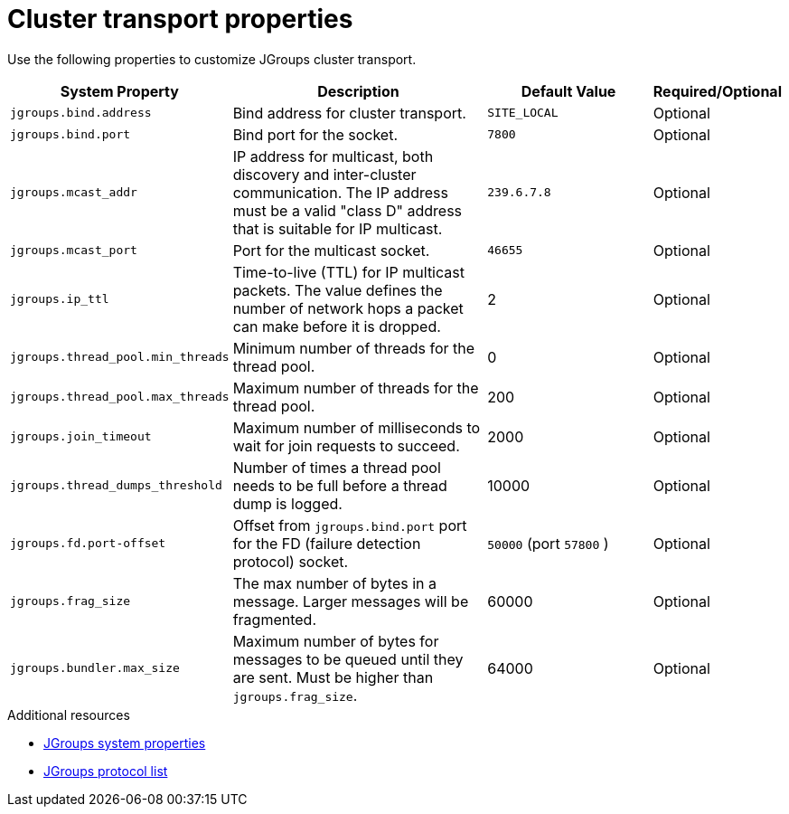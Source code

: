 [id='jgroups-system-properties_{context}']
= Cluster transport properties

Use the following properties to customize JGroups cluster transport.

[%header,cols="1,3,2,1"]
|===

| System Property
| Description
| Default Value
| Required/Optional

| `jgroups.bind.address`
| Bind address for cluster transport.
| `SITE_LOCAL`
| Optional

| `jgroups.bind.port`
| Bind port for the socket.
| `7800`
| Optional

| `jgroups.mcast_addr`
| IP address for multicast, both discovery and inter-cluster communication. The IP address must be a valid "class D" address that is suitable for IP multicast.
| `239.6.7.8`
| Optional

| `jgroups.mcast_port`
| Port for the multicast socket.
| `46655`
| Optional

| `jgroups.ip_ttl`
| Time-to-live (TTL) for IP multicast packets. The value defines the number of network hops a packet can make before it is dropped.
| 2
| Optional

| `jgroups.thread_pool.min_threads`
| Minimum number of threads for the thread pool.
| 0
| Optional

| `jgroups.thread_pool.max_threads`
| Maximum number of threads for the thread pool.
| 200
| Optional

| `jgroups.join_timeout`
| Maximum number of milliseconds to wait for join requests to succeed.
| 2000
| Optional

|`jgroups.thread_dumps_threshold`
| Number of times a thread pool needs to be full before a thread dump is logged.
| 10000
| Optional

| `jgroups.fd.port-offset`
| Offset from `jgroups.bind.port` port for the FD (failure detection protocol) socket.
| `50000` (port `57800` )
| Optional

| `jgroups.frag_size`
| The max number of bytes in a message. Larger messages will be fragmented.
| 60000
| Optional

| `jgroups.bundler.max_size`
| Maximum number of bytes for messages to be queued until they are sent.
Must be higher than `jgroups.frag_size`.
| 64000
| Optional

|===

[role="_additional-resources"]
.Additional resources
* link:{jgroups_docs}#SystemProperties[JGroups system properties]
* link:{jgroups_docs}#protlist[JGroups protocol list]
